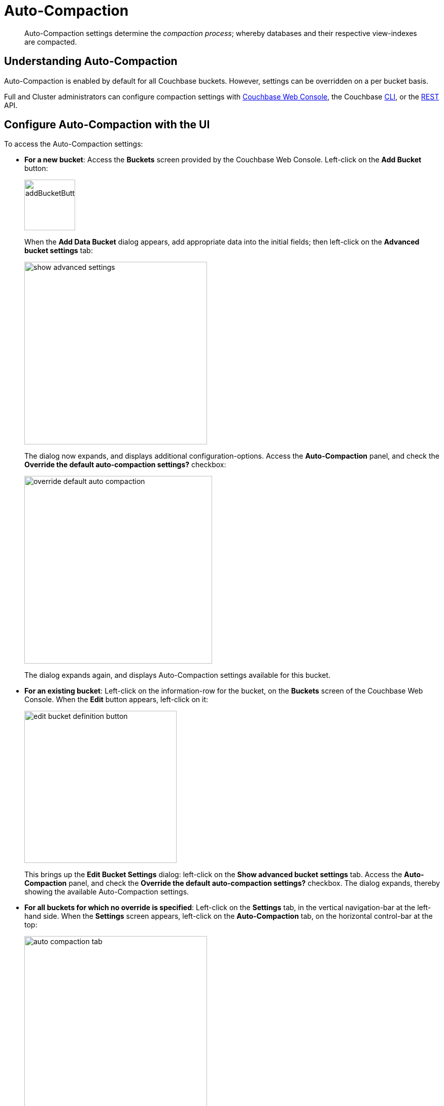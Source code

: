= Auto-Compaction
:page-aliases: settings:configure-compact-settings

[abstract]
Auto-Compaction settings determine the _compaction process_; whereby databases and their respective view-indexes are compacted.

[#understanding-auto-compaction]
== Understanding Auto-Compaction

Auto-Compaction is enabled by default for all Couchbase buckets.
However, settings can be overridden on a per bucket basis.

Full and Cluster administrators can configure compaction settings with xref:manage:manage-settings/configure-compact-settings.adoc#configure-auto-compaction-with-the-ui[Couchbase Web Console], the Couchbase xref:manage:manage-settings/configure-compact-settings.adoc#configure-auto-compaction-with-the-cli[CLI], or the xref:manage:manage-settings/configure-compact-settings.adoc#configure-auto-compaction-with-the-rest-api[REST] API.

[#configure-auto-compaction-with-the-ui]
== Configure Auto-Compaction with the UI

To access the Auto-Compaction settings:

* *For a new bucket*: Access the [.ui]*Buckets* screen provided by the Couchbase Web Console.
Left-click on the *Add Bucket* button:
+
[#add-bucket-button]
image::manage-settings/addBucketButton.png[,100,align=left]
+
When the [.ui]*Add Data Bucket* dialog appears, add appropriate data into the initial fields; then left-click on the [.ui]*Advanced bucket settings* tab:
+
[#show_advanced_settings]
image::manage-settings/show-advanced-settings.png[,360,align=left]
+
The dialog now expands, and displays additional configuration-options.
Access the [.ui]*Auto-Compaction* panel, and check the [.ui]*Override the default auto-compaction settings?* checkbox:
+
[#override_default_auto_compaction]
image::manage-settings/override-default-auto-compaction.png[,370,align=left]
+
The dialog expands again, and displays Auto-Compaction settings available for this bucket.

* *For an existing bucket*: Left-click on the information-row for the bucket, on the [.ui]*Buckets* screen of the Couchbase Web Console.
When the *Edit* button appears, left-click on it:
+
[#edit-bucket-definition-button]
image::manage-settings/edit-bucket-definition-button.png[,300,align=left]
+
This brings up the [.ui]*Edit Bucket Settings* dialog: left-click on the [.ui]*Show advanced bucket settings* tab.
Access the [.ui]*Auto-Compaction* panel, and check the [.ui]*Override the default auto-compaction settings?* checkbox.
The dialog expands, thereby showing the available Auto-Compaction settings.

* *For all buckets for which no override is specified*: Left-click on the [.ui]*Settings* tab, in the vertical navigation-bar at the left-hand side.
When the [.ui]*Settings* screen appears, left-click on the [.ui]*Auto-Compaction* tab, on the horizontal control-bar at the top:
+
[#auto_compaction_tab]
image::manage-settings//auto-compaction-tab.png[,360,align=left]
+
This brings up the [.ui]*Auto-Compaction* screen.

=== Establishing Auto-Compaction Settings

The [.ui]*Auto-Compaction* view of the [.ui]*Settings* screen appears as follows.

[#auto_compact_defaultNewUI]
image::manage-settings/auto-compact-defaultNewUI.png[,820,align=left]

All settings on this screen are also provided on the dialogs whereby you establish custom-settings for an individual new or existing bucket.

Settings constitute _conditions_, which must be met for the compaction-process to be triggered.
The settings are described below.

[#database-fragmentation]
=== Database Fragmentation

The [.ui]*Database Fragmentation* panel appears as follows:

[#database_fragmentationNewUI]
image::manage-settings/database-fragmentationNewUI.png[,360,align=left]

Compaction is triggered when database-fragmentation reaches the point specified by means of this interface.
You can specify the fragmentation-level as a percentage (the upper field, selected by checking the adjacent checkbox); or as a number of megabytes (the lower).

[#view-fragmentation]
=== View Fragmentation

The [.ui]*View Fragmentation* panel appears as follows:

[#view_fragmentation_interface]
image::manage-settings/view-fragmentation-interface.png[,360,align=left]

Compaction is triggered when view-fragmentation reaches the point specified by means of this interface.
You can specify the fragmentation-level as a percentage (the upper field, selected by checking the adjacent checkbox); or as a number of megabytes (the lower).

[#time-interval]
=== Time Interval

The [.ui]*Time Interval* pane provides a number of settings whereby compaction is scheduled:

[#time_interval_interface]
image::manage-settings/time-interval-interface.png[,310,align=left]

To set a time-interval during which compaction is permitted to run, check the checkbox at the top of the pane.
Then, add a start and an end time into the interactive fields.
Note that each left-hand field specifies the hour-of-the-day; while each right-hand specifies the minute-of-the-hour.

Checkboxes are provided to allow you to specify: first, that compaction can be aborted if the specified time is exceeded; secondly, that database and view compaction are executed simultaneously (implying a heavier processing and disk I/O load, during the compaction-process).

For example, the following, completed [.ui]*Time Interval* pane specifies that compaction should run between 1:00 am and 2:30 am; should be aborted if not completed in time; and should feature parallel compaction of database and indexes:

[#time_interval_interface_completed]
image::manage-settings/time-interval-interface-completed.png[,310,align=left]

Radio buttons in the lower area of the *Time Interval* panel provide alternatives for managing index storage.
Note that these settings are for _standard_ index storage: they are not required for memory-optimized and plasma-based storage.

Choose between:

* *Append-only write mode with index fragmentation level trigger*.
This turns on append only writes for index-storage, and triggers the compaction-job based on the fragmentation-level of each index file.
Check the checkbox, then specify a fragmentation-level as a percentage, in the interactive text-field.

* *Circular write mode with day + time interval trigger*.
This turns on writes with circular reuse, for index-storage, and triggers the compaction-job based on a time-interval.
To specify when compaction is permitted to run, select appropriate days of the week, by checking the appropriate checkboxes; then, select the start-time on each of those days; and optionally, an end-time.

See xref:learn:services-and-indexes/indexes/storage-modes.adoc#standard-index-storage[Standard Index Storage] for information on append-only and circular write modes.

Optionally, check the *Abort compaction if run time exceeds the set time interval checkbox*: if you do so, compaction is aborted if the specifed end-time is exceeded.

Note that whenever you change the compaction settings for the index, the system starts the global secondary index process on all the nodes.

=== Tombstone Purge Interval

Sets the frequency of the tombstone (or _metadata_) purge interval.
The default value is three days.
The panel appears as follows:

[#meta_data_purge_interface]
image::manage-settings/meta-data-purge-interface.png[,290,align=left]

_Tombstones_ are records of expired or deleted items.
They include key and metadata.
Tombstones are used in Couchbase Server to provide eventual consistency of data between clusters.
The auto-compaction process waits for the specified number of days before permanently deleting tombstones for expired or deleted items.
The default value is three days.
The permitted range of values is `0.04` to `60` (where `0.04` equals one hour, and `1` equals one day.

Note that if you set this value too low, you may see inconsistent results in views queries, such as deleted items in a result set.
You may also see inconsistent items in clusters with XDCR set up between the clusters.
If you set this value too high, it will delay the server from reclaiming disk space.

For more information, see xref:learn:buckets-memory-and-storage/storage.adoc[Storage].

[#configure-auto-compaction-with-the-cli]
== Configure Auto-Compaction with the CLI

To configure auto-compaction with the CLI, use the xref:cli:cbcli/couchbase-cli-setting-compaction.adoc[setting-compaction] command.

----
/opt/couchbase/bin/couchbase-cli setting-compaction \
--cluster 10.143.192.101 \
--username Administrator \
--password password \
--compaction-db-percentage 30 \
--compaction-db-size 1024 \
--compaction-view-percentage 30 \
--compaction-view-size 1024 \
--compaction-period-from 00:00 \
--compaction-period-to 06:00 \
--enable-compaction-abort 1 \
--enable-compaction-parallel 0 \
--metadata-purge-interval 3 \
--gsi-compaction-mode circular \
--compaction-gsi-interval Monday,Wednesday,Friday \
--compaction-gsi-period-from 06:00 \
--compaction-gsi-period-to 09:00 \
--enable-gsi-compaction-abort 1
----

The `compaction`-related flags correspond to the UI fields described above in xref:manage:manage-settings/configure-compact-settings.adoc#database-fragmentation[Database Fragmentation] and xref:manage:manage-settings/configure-compact-settings.adoc#view-fragmentation[View Fragmentation]; and also to the associated xref:manage:manage-settings/configure-compact-settings.adoc#time-interval[Time Interval] fields. The GSI compaction mode is specified as `circular`; and other `gsi`-related flags correspond to the fields in the lower part of the xref:manage:manage-settings/configure-compact-settings.adoc#time-interval[Time Interval] panel, which correspond to index compaction. Parallel compaction is disabled, with the `--enable-compaction-parallel` flag; and GSI compaction is enabled to abort, with the `--enable-gsi-compaction-abort` flag.

[#configure-auto-compaction-with-the-rest-api]
== Configure Auto-Compaction with the REST API

To return current auto-compaction settings by means of the REST API, use the `/settings/autoCompaction` method.

----
curl -i -X GET -u Administrator:password \
http://127.0.0.1:8091/settings/autoCompaction
----

If successful, this returns a JSON document containing the current settings.
Formatted, this might appear as follows:

----
{
  "autoCompactionSettings": {
    "parallelDBAndViewCompaction": true,
    "allowedTimePeriod": {
      "fromHour": 0,
      "toHour": 2,
      "fromMinute": 0,
      "toMinute": 0,
      "abortOutside": false
    },
    "databaseFragmentationThreshold": {
      "percentage": 30,
      "size": 536870912
    },
    "viewFragmentationThreshold": {
      "percentage": 30,
      "size": 536870912
    },
    "indexCompactionMode": "full",
    "indexCircularCompaction": {
      "daysOfWeek": "Monday,Wednesday,Friday",
      "interval": {
        "fromHour": 6,
        "toHour": 9,
        "fromMinute": 0,
        "toMinute": 0,
        "abortOutside": true
      }
    },
    "indexFragmentationThreshold": {
      "percentage": 30
    }
  },
  "purgeInterval": 4
}
----

See xref:rest-api:rest-autocompact-get.adoc[Getting Auto-Compaction Settings], for more information.

To modify auto-compaction settings, use the `/controller/setAutoCompaction` method:

----
curl -i -X POST http://10.143.192.101:8091/controller/setAutoCompaction \
-u Administrator:password \
-d databaseFragmentationThreshold[percentage]=30 \
-d databaseFragmentationThreshold[size]=1073741824 \
-d viewFragmentationThreshold[percentage]=30 \
-d viewFragmentationThreshold[size]=1073741824 \
-d allowedTimePeriod[fromHour]=0 \
-d allowedTimePeriod[fromMinute]=0 \
-d allowedTimePeriod[toHour]=6 \
-d allowedTimePeriod[toMinute]=0 \
-d allowedTimePeriod[abortOutside]=true \
-d parallelDBAndViewCompaction=false \
-d purgeInterval=3.0 \
-d indexCompactionMode=circular \
-d indexCircularCompaction[daysOfWeek]=Monday,Wednesday,Friday \
-d indexCircularCompaction[interval][fromHour]=6 \
-d indexCircularCompaction[interval][fromMinute]=0 \
-d indexCircularCompaction[interval][toHour]=9 \
-d indexCircularCompaction[interval][toMinute]=0 \
-d indexCircularCompaction[interval][abortOutside]=true
----

This example establishes fragmentation thresholds and sizes for database and view, and specifies the time-period during which compaction should occur.
It specifies that compaction be aborted if it should overrun this time-period.
Parallel compaction for database and view is switched _off_.
The tombstone purge interval is set to 3 days; and _circular_ standard compaction is specified for particular days and hours.

See xref:rest-api:rest-autocompact-set.adoc[Setting Auto-Compaction], for more information.
